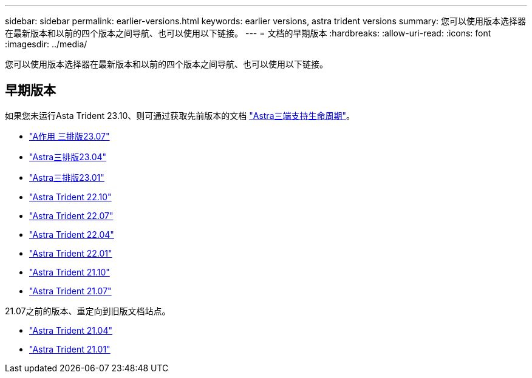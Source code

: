 ---
sidebar: sidebar 
permalink: earlier-versions.html 
keywords: earlier versions, astra trident versions 
summary: 您可以使用版本选择器在最新版本和以前的四个版本之间导航、也可以使用以下链接。 
---
= 文档的早期版本
:hardbreaks:
:allow-uri-read: 
:icons: font
:imagesdir: ../media/


[role="lead"]
您可以使用版本选择器在最新版本和以前的四个版本之间导航、也可以使用以下链接。



== 早期版本

如果您未运行Asta Trident 23.10、则可通过获取先前版本的文档 link:get-help.html["Astra三端支持生命周期"]。

* https://docs.netapp.com/us-en/trident-2307/index.html["A作用 三排版23.07"^]
* https://docs.netapp.com/us-en/trident-2304/index.html["Astra三排版23.04"^]
* https://docs.netapp.com/us-en/trident-2301/index.html["Astra三排版23.01"^]
* https://docs.netapp.com/us-en/trident-2210/index.html["Astra Trident 22.10"^]
* https://docs.netapp.com/us-en/trident-2207/index.html["Astra Trident 22.07"^]
* https://docs.netapp.com/us-en/trident-2204/index.html["Astra Trident 22.04"^]
* https://docs.netapp.com/us-en/trident-2201/index.html["Astra Trident 22.01"^]
* https://docs.netapp.com/us-en/trident-2110/index.html["Astra Trident 21.10"^]
* https://docs.netapp.com/us-en/trident-2107/index.html["Astra Trident 21.07"^]


21.07之前的版本、重定向到旧版文档站点。

* https://netapp-trident.readthedocs.io/en/stable-v21.04/["Astra Trident 21.04"^]
* https://netapp-trident.readthedocs.io/en/stable-v21.01/["Astra Trident 21.01"^]

